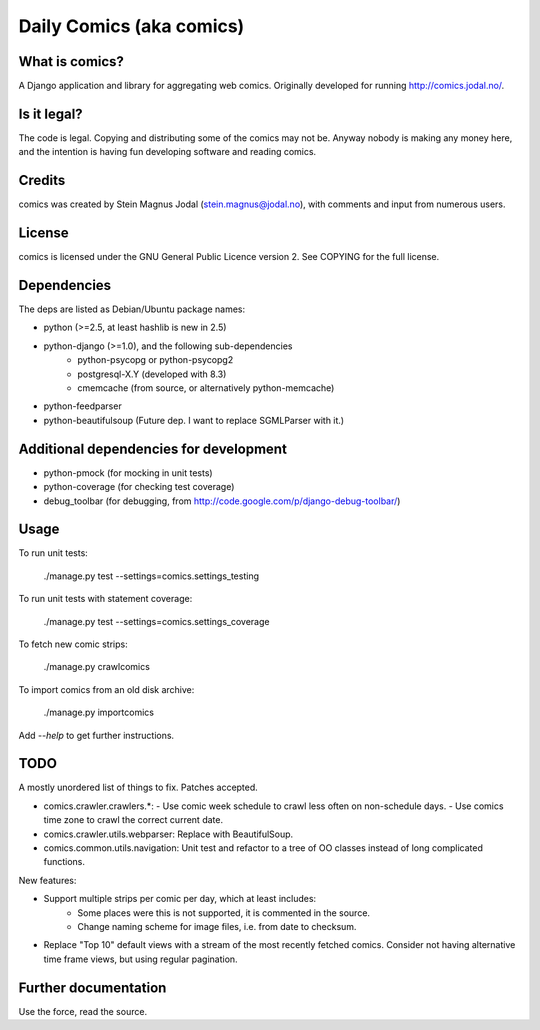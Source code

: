 Daily Comics (aka comics)
=========================

What is comics?
---------------

A Django application and library for aggregating web comics. Originally
developed for running http://comics.jodal.no/.


Is it legal?
------------

The code is legal. Copying and distributing some of the comics may not be.
Anyway nobody is making any money here, and the intention is having fun
developing software and reading comics.


Credits
-------

comics was created by Stein Magnus Jodal (stein.magnus@jodal.no), with comments
and input from numerous users.


License
-------

comics is licensed under the GNU General Public Licence version 2. See COPYING
for the full license.


Dependencies
------------

The deps are listed as Debian/Ubuntu package names:

- python (>=2.5, at least hashlib is new in 2.5)
- python-django (>=1.0), and the following sub-dependencies
    - python-psycopg or python-psycopg2
    - postgresql-X.Y (developed with 8.3)
    - cmemcache (from source, or alternatively python-memcache)
- python-feedparser
- python-beautifulsoup (Future dep. I want to replace SGMLParser with it.)


Additional dependencies for development
---------------------------------------

- python-pmock (for mocking in unit tests)
- python-coverage (for checking test coverage)
- debug_toolbar (for debugging, from
  http://code.google.com/p/django-debug-toolbar/)


Usage
-----

To run unit tests:

    ./manage.py test --settings=comics.settings_testing

To run unit tests with statement coverage:

    ./manage.py test --settings=comics.settings_coverage

To fetch new comic strips:

    ./manage.py crawlcomics

To import comics from an old disk archive:

    ./manage.py importcomics

Add `--help` to get further instructions.



TODO
----

A mostly unordered list of things to fix. Patches accepted.

- comics.crawler.crawlers.*:
  - Use comic week schedule to crawl less often on non-schedule days.
  - Use comics time zone to crawl the correct current date.
- comics.crawler.utils.webparser: Replace with BeautifulSoup.
- comics.common.utils.navigation: Unit test and refactor to a tree of OO
  classes instead of long complicated functions.

New features:

- Support multiple strips per comic per day, which at least includes:
    - Some places were this is not supported, it is commented in the source.
    - Change naming scheme for image files, i.e. from date to checksum.
- Replace "Top 10" default views with a stream of the most recently fetched
  comics. Consider not having alternative time frame views, but using regular
  pagination.


Further documentation
---------------------

Use the force, read the source.
